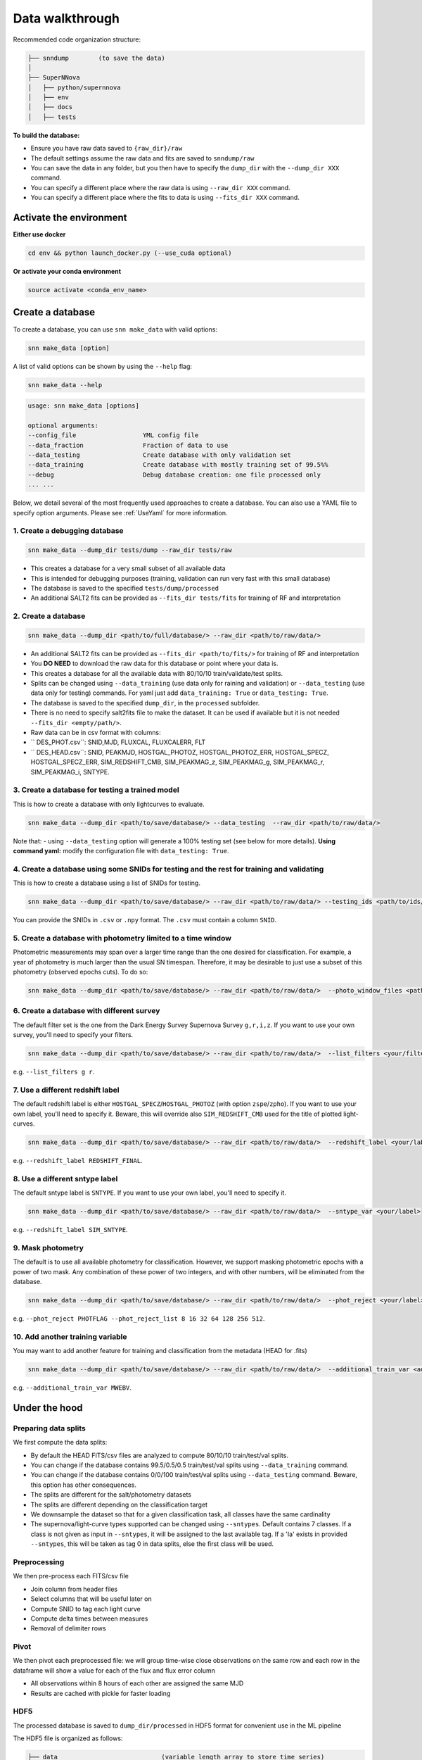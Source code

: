 .. _DataStructure:

Data walkthrough
=========================

Recommended code organization structure:

.. code::

    ├── snndump        (to save the data)
    │
    ├── SuperNNova
    │   ├── python/supernnova
    │   ├── env
    │   ├── docs
    │   ├── tests


**To build the database:**

- Ensure you have raw data saved to ``{raw_dir}/raw``
- The default settings assume the raw data and fits are saved to ``snndump/raw``
- You can save the data in any folder, but you then have to specify the ``dump_dir`` with the ``--dump_dir XXX`` command.
- You can specify a different place where the raw data is using ``--raw_dir XXX`` command.
- You can specify a different place where the fits to data is using ``--fits_dir XXX`` command.


Activate the environment
-------------------------------

**Either use docker**

.. code-block:: bash

    cd env && python launch_docker.py (--use_cuda optional)

**Or activate your conda environment**

.. code-block:: bash

    source activate <conda_env_name>

Create a database
-------------------------------
To create a database, you can use ``snn make_data`` with valid options:

.. code-block:: bash

    snn make_data [option]

A list of valid options can be shown by using the ``--help`` flag:

.. code-block:: bash

    snn make_data --help

.. code-block:: none

    usage: snn make_data [options]

    optional arguments:
    --config_file                  YML config file
    --data_fraction                Fraction of data to use
    --data_testing                 Create database with only validation set
    --data_training                Create database with mostly training set of 99.5%%
    --debug                        Debug database creation: one file processed only
    ... ...

Below, we detail several of the most frequently used approaches to create a database. You can also use a YAML file to specify option arguments. Please see :ref:`UseYaml` for more information.

1. Create a debugging database
~~~~~~~~~~~~~~~~~~~~~~~~~~~~~~~~~~~~~~~~~~~~

.. code-block:: bash

    snn make_data --dump_dir tests/dump --raw_dir tests/raw 

- This creates a database for a very small subset of all available data
- This is intended for debugging purposes (training, validation can run very fast with this small database)
- The database is saved to the specified ``tests/dump/processed``
- An additional SALT2 fits can be provided as ``--fits_dir tests/fits`` for training of RF and interpretation


2. Create a database
~~~~~~~~~~~~~~~~~~~~~~~~~~~~~~~~~~~~~~~~~~~~

.. code-block:: bash

    snn make_data --dump_dir <path/to/full/database/> --raw_dir <path/to/raw/data/> 

- An additional SALT2 fits can be provided as ``--fits_dir <path/to/fits/>`` for training of RF and interpretation


- You **DO NEED** to download the raw data for this database or point where your data is.
- This creates a database for all the available data with 80/10/10 train/validate/test splits. 
- Splits can be changed using ``--data_training`` (use data only for raining and validation) or ``--data_testing`` (use data only for testing) commands. For yaml just add ``data_training: True`` or ``data_testing: True``.
- The database is saved to the specified ``dump_dir``, in the ``processed`` subfolder.
- There is no need to specify salt2fits file to make the dataset. It can be used if available but it is not needed ``--fits_dir <empty/path/>``.
- Raw data can be in csv format with columns:
- `` DES_PHOT.csv``: SNID,MJD, FLUXCAL, FLUXCALERR, FLT 
- `` DES_HEAD.csv``: SNID, PEAKMJD, HOSTGAL_PHOTOZ, HOSTGAL_PHOTOZ_ERR, HOSTGAL_SPECZ, HOSTGAL_SPECZ_ERR, SIM_REDSHIFT_CMB, SIM_PEAKMAG_z, SIM_PEAKMAG_g, SIM_PEAKMAG_r, SIM_PEAKMAG_i, SNTYPE.


3. Create a database for testing a trained model
~~~~~~~~~~~~~~~~~~~~~~~~~~~~~~~~~~~~~~~~~~~~~~~~~~
This is how to create a database with only lightcurves to evaluate.

.. code-block:: bash

    snn make_data --dump_dir <path/to/save/database/> --data_testing  --raw_dir <path/to/raw/data/> 

Note that:
- using ``--data_testing`` option will generate a 100% testing set (see below for more details).
**Using command yaml:** modify the configuration file with ``data_testing: True``.


4. Create a database using some SNIDs for testing and the rest for training and validating
~~~~~~~~~~~~~~~~~~~~~~~~~~~~~~~~~~~~~~~~~~~~~~~~~~~~~~~~~~~~~~~~~~~~~~~~~~~~~~~~~~~~~~~~~~~~~~~~~~~~~~~~
This is how to create a database using a list of SNIDs for testing. 

.. code-block:: bash

    snn make_data --dump_dir <path/to/save/database/> --raw_dir <path/to/raw/data/> --testing_ids <path/to/ids/file>

You can provide the SNIDs in ``.csv`` or ``.npy`` format. The ``.csv`` must contain a column ``SNID``.


5. Create a database with photometry limited to a time window
~~~~~~~~~~~~~~~~~~~~~~~~~~~~~~~~~~~~~~~~~~~~~~~~~~~~~~~~~~~~~~~~~~~~~~~~~~
Photometric measurements may span over a larger time range than the one desired for classification. For example, a year of photometry is much larger than the usual SN timespan. Therefore, it may be desirable to just use a subset of this photometry (observed epochs cuts). To do so:

.. code-block:: bash

    snn make_data --dump_dir <path/to/save/database/> --raw_dir <path/to/raw/data/>  --photo_window_files <path/to/csv/with/peakMJD> --photo_window_var <name/of/variable/in/csv/to/cut/on> --photo_window_min <negative/int/indicating/days/before/var> --photo_window_max <positive/int/indicating/days/after/var> 

6. Create a database with different survey
~~~~~~~~~~~~~~~~~~~~~~~~~~~~~~~~~~~~~~~~~~~~
The default filter set is the one from the Dark Energy Survey Supernova Survey ``g,r,i,z``. If you want to use your own survey, you'll need to specify your filters.

.. code-block:: bash

    snn make_data --dump_dir <path/to/save/database/> --raw_dir <path/to/raw/data/>  --list_filters <your/filters>

e.g. ``--list_filters g r``. 

7. Use a different redshift label
~~~~~~~~~~~~~~~~~~~~~~~~~~~~~~~~~~~~~~~~~~~~
The default redshift label is either ``HOSTGAL_SPECZ``/``HOSTGAL_PHOTOZ`` (with option ``zspe``/``zpho``). If you want to use your own label, you'll need to specify it. Beware, this will override also ``SIM_REDSHIFT_CMB`` used for the title of plotted light-curves.

.. code-block:: bash

    snn make_data --dump_dir <path/to/save/database/> --raw_dir <path/to/raw/data/>  --redshift_label <your/label>

e.g. ``--redshift_label REDSHIFT_FINAL``. 

8. Use a different sntype label
~~~~~~~~~~~~~~~~~~~~~~~~~~~~~~~~~~~~~~~~~~~~
The default sntype label is ``SNTYPE``. If you want to use your own label, you'll need to specify it. 

.. code-block:: bash

    snn make_data --dump_dir <path/to/save/database/> --raw_dir <path/to/raw/data/>  --sntype_var <your/label>

e.g. ``--redshift_label SIM_SNTYPE``. 

9. Mask photometry
~~~~~~~~~~~~~~~~~~~~~~~~~~~~~~~~~~~~~~~~~~~~
The default is to use all available photometry for classification. However, we support masking photometric epochs with a power of two mask. Any combination of these power of two integers, and with other numbers, will be eliminated from the database.

.. code-block:: bash

    snn make_data --dump_dir <path/to/save/database/> --raw_dir <path/to/raw/data/>  --phot_reject <your/label> --phot_reject_list <list/to/reject>

e.g. ``--phot_reject PHOTFLAG --phot_reject_list 8 16 32 64 128 256 512``. 


10. Add another training variable
~~~~~~~~~~~~~~~~~~~~~~~~~~~~~~~~~~~~~~~~~~~~
You may want to add another feature for training and classification from the metadata (HEAD for .fits)

.. code-block:: bash

    snn make_data --dump_dir <path/to/save/database/> --raw_dir <path/to/raw/data/>  --additional_train_var <additional_column_name>

e.g. ``--additional_train_var MWEBV``. 


Under the hood
-------------------------------

Preparing data splits
~~~~~~~~~~~~~~~~~~~~~~

We first compute the data splits:

- By default the HEAD FITS/csv files are analyzed to compute 80/10/10 train/test/val splits.
- You can change if the database contains 99.5/0.5/0.5 train/test/val splits using ``--data_training`` command. 
- You can change if the database contains 0/0/100 train/test/val splits using ``--data_testing`` command. Beware, this option has other consequences.
- The splits are different for the salt/photometry datasets
- The splits are different depending on the classification target
- We downsample the dataset so that for a given classification task, all classes have the same cardinality
- The supernova/light-curve types supported can be changed using ``--sntypes``. Default contains 7 classes. If a class is not given as input in ``--sntypes``, it will be assigned to the last available tag. If a 'Ia' exists in  provided ``--sntypes``, this will be taken as tag 0 in data splits, else the first class will be used.

Preprocessing
~~~~~~~~~~~~~~

We then pre-process each FITS/csv file

- Join column from header files
- Select columns that will be useful later on
- Compute SNID to tag each light curve
- Compute delta times between measures
- Removal of delimiter rows


Pivot
~~~~~~~~~~~~~~

We then pivot each preprocessed file: we will group time-wise close observations on the same row
and each row in the dataframe will show a value for each of the flux and flux error column

- All observations within 8 hours of each other are assigned the same MJD
- Results are cached with pickle for faster loading


HDF5
~~~~~~~~~~~~~~

The processed database is saved to ``dump_dir/processed`` in HDF5 format for convenient use
in the ML pipeline

The HDF5 file is organized as follows:

.. code::

    ├── data                            (variable length array to store time series)
    │
    │
    ├── dataset_photometry_2classes     (0: train set, 1: valid set, 2: test set, -1: not used)
    ├── dataset_photometry_7classes     (0: train set, 1: valid set, 2: test set, -1: not used)
    │
    ├── target_photometry_2classes      (integer between 0 and 1, included)
    ├── target_photometry_7classes      (integer between 0 and 6, included)
    │
    │
    ├── features                        (array of str: feature names to be used)
    ├── normalizations
    │   ├── FLUXCAL_g
    │        ├── min
    │        ├── mean                    Normalization coefficients for that feature
    │        ├── std
    │    ...
    ├── normalizations_global
    │   ├── FLUXCAL
    │       ├── min
    │       ├── mean                    Normalization coefficients for that feature
    │       ├── std                     In this scheme, the coefficients are shared between fluxes and flux errors
    │   ...
    │
    ├── SNID                            The ID of the lightcurve
    ├── PEAKMJD                         The MJD value at which a lightcurve reaches peak light
    ├── SNTYPE                          The type of the lightcurve (120, 121...)
    │
    ...                                 (Other metadata / features about lightcurves)


The features used for classification are the following:

- **FLUXCAL_g** (flux)
- **FLUXCAL_i** (flux)
- **FLUXCAL_r** (flux)
- **FLUXCAL_z** (flux)
- **FLUXCALERR_g** (flux error)
- **FLUXCALERR_i** (flux error)
- **FLUXCALERR_r** (flux error)
- **FLUXCALERR_z** (flux error)
- **delta_time** (time elapsed since previous observation in MJD)
- **HOSTGAL_PHOTOZ** (photometric redshift)
- **HOSTGAL_PHOTOZ_ERR** (photometric redshift error)
- **HOSTGAL_SPECZ** (spectroscopic redshift)
- **HOSTGAL_SPECZ_ERR** (spectroscopic redshift eror)
- **g** (boolean flag indicating which band is present at a specific time step)
- **gi** (boolean flag indicating which band is present at a specific time step)
- **gir** (boolean flag indicating which band is present at a specific time step)
- **girz** (boolean flag indicating which band is present at a specific time step)
- **giz** (boolean flag indicating which band is present at a specific time step)
- **gr** (boolean flag indicating which band is present at a specific time step)
- **grz** (boolean flag indicating which band is present at a specific time step)
- **gz** (boolean flag indicating which band is present at a specific time step)
- **i** (boolean flag indicating which band is present at a specific time step)
- **ir** (boolean flag indicating which band is present at a specific time step)
- **irz** (boolean flag indicating which band is present at a specific time step)
- **iz** (boolean flag indicating which band is present at a specific time step)
- **r** (boolean flag indicating which band is present at a specific time step)
- **rz** (boolean flag indicating which band is present at a specific time step)
- **z**  (boolean flag indicating which band is present at a specific time step)